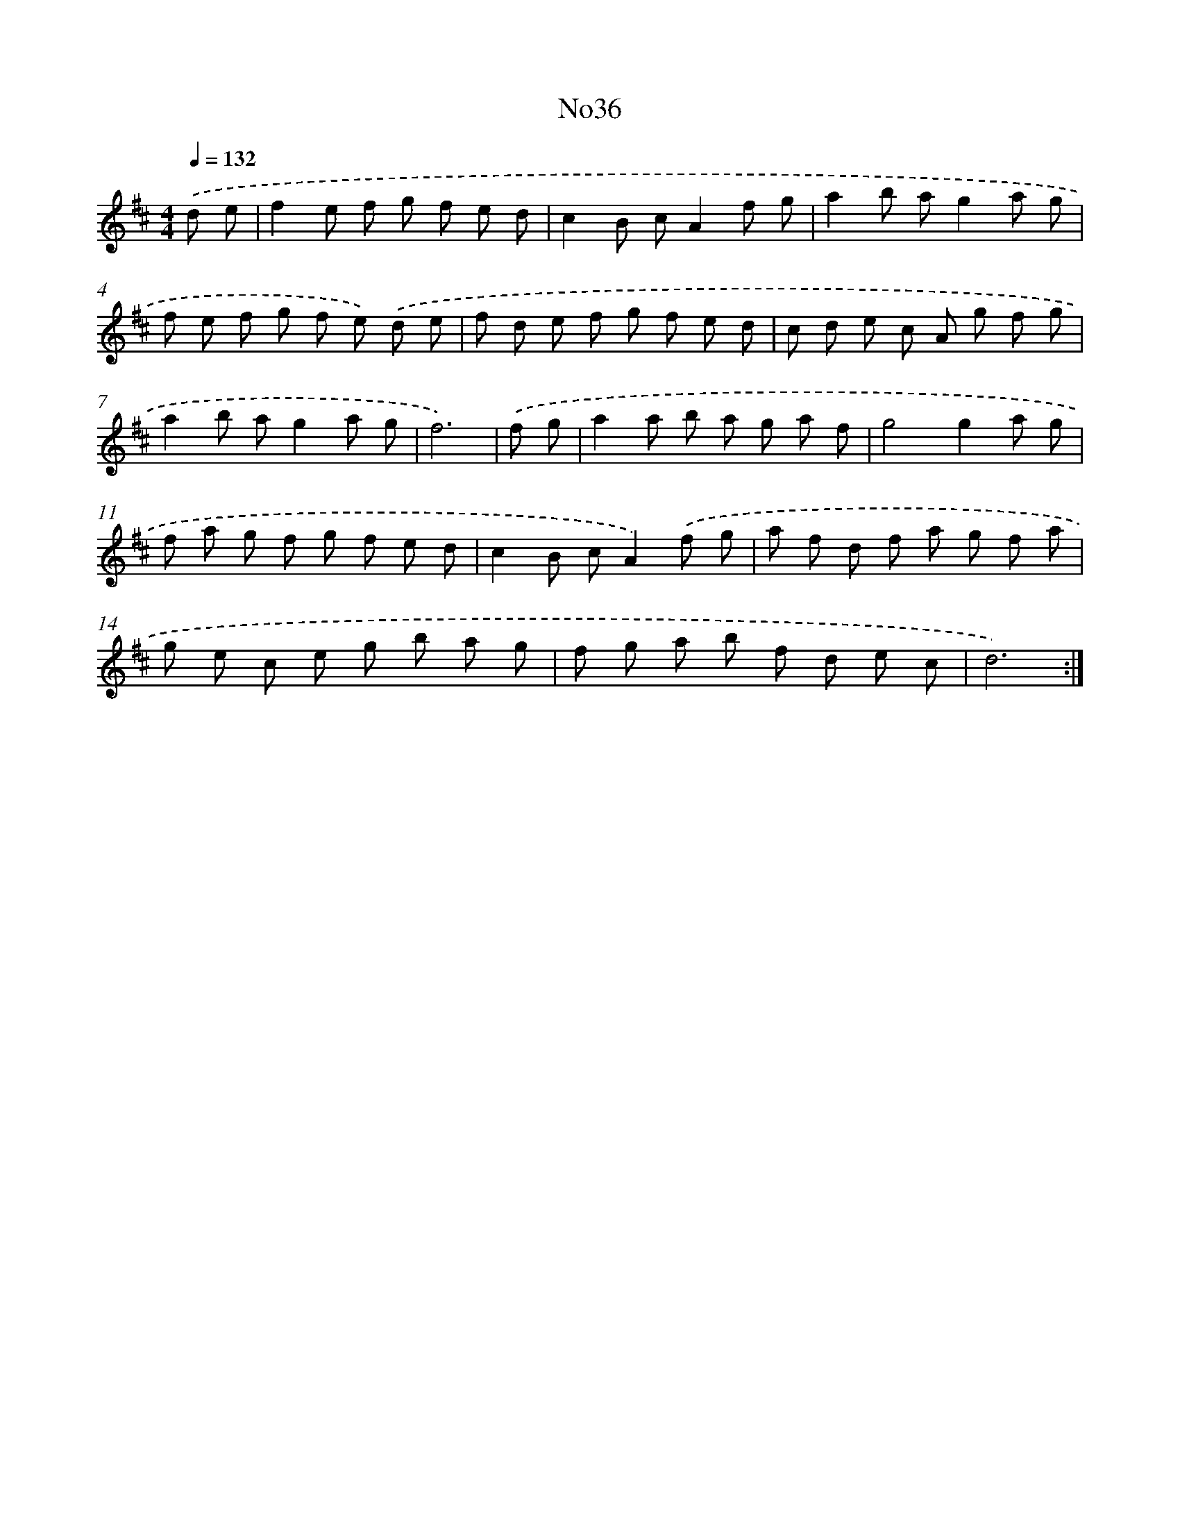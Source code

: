 X: 6755
T: No36
%%abc-version 2.0
%%abcx-abcm2ps-target-version 5.9.1 (29 Sep 2008)
%%abc-creator hum2abc beta
%%abcx-conversion-date 2018/11/01 14:36:31
%%humdrum-veritas 1227698636
%%humdrum-veritas-data 926568414
%%continueall 1
%%barnumbers 0
L: 1/8
M: 4/4
Q: 1/4=132
K: D clef=treble
.('d e [I:setbarnb 1]|
f2e f g f e d |
c2B cA2f g |
a2b ag2a g |
f e f g f e) .('d e |
f d e f g f e d |
c d e c A g f g |
a2b ag2a g |
f6) |
.('f g [I:setbarnb 9]|
a2a b a g a f |
g4g2a g |
f a g f g f e d |
c2B cA2).('f g |
a f d f a g f a |
g e c e g b a g |
f g a b f d e c |
d6) :|]

